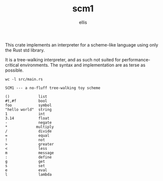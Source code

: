 #+TITLE: scm1
#+AUTHOR: ellis
#+DESCRIPTION: a no-fluff tree-walking toy scheme

This crate implements an interpreter for a scheme-like language using
only the Rust std library.

It is a tree-walking interpreter, and as such not suited for
performance-critical environments. The syntax and implementation are
as terse as possible.

#+begin_src shell
wc -l src/main.rs
#+end_src

#+RESULTS:
: 110 src/main.rs

#+begin_src text
SCM1 --- a no-fluff tree-walking toy scheme

()             list
#t,#f          bool
foo            symbol
"hello world"  string
1              int
3.14           float
-              negate
*             multiply
/              divide
=              equal
!              not
>              greater
<              less
m              message
:              define
g              get
s              set
e              eval
l              lambda
#+end_src
